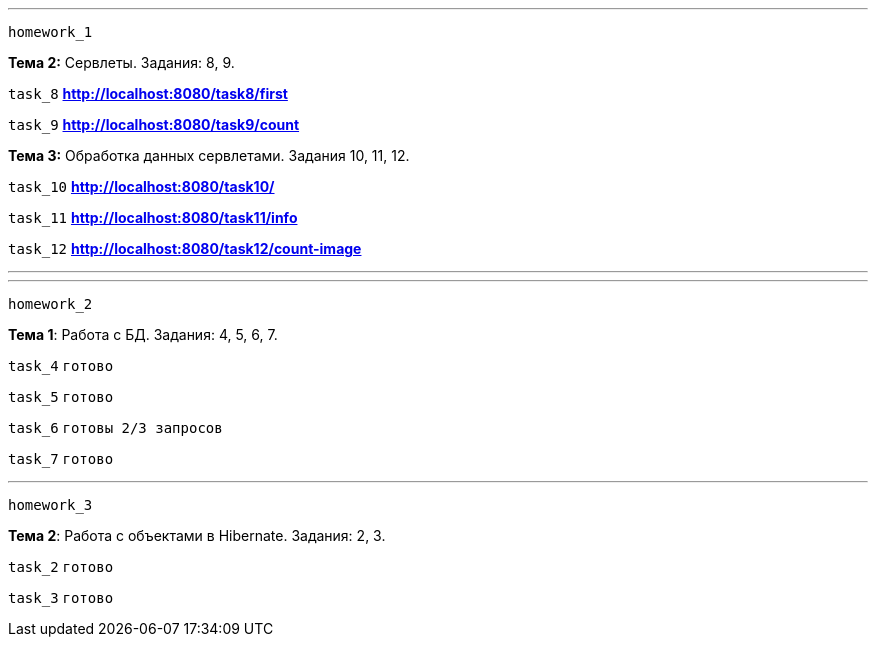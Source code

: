 '''
`homework_1`

*Тема 2:* Сервлеты. Задания: 8, 9.

`task_8` *http://localhost:8080/task8/first*

`task_9` *http://localhost:8080/task9/count*

*Тема 3:* Обработка данных сервлетами. Задания 10, 11, 12.

`task_10` *http://localhost:8080/task10/*

`task_11` *http://localhost:8080/task11/info*

`task_12` *http://localhost:8080/task12/count-image*

'''

'''
`homework_2`

*Тема 1*: Работа с БД. Задания: 4, 5, 6, 7.

`task_4` `готово`

`task_5` `готово`

`task_6` `готовы 2/3 запросов`

`task_7` `готово`

'''

`homework_3`

*Тема 2*: Работа с объектами в Hibernate. Задания: 2, 3.

`task_2` `готово`

`task_3` `готово`